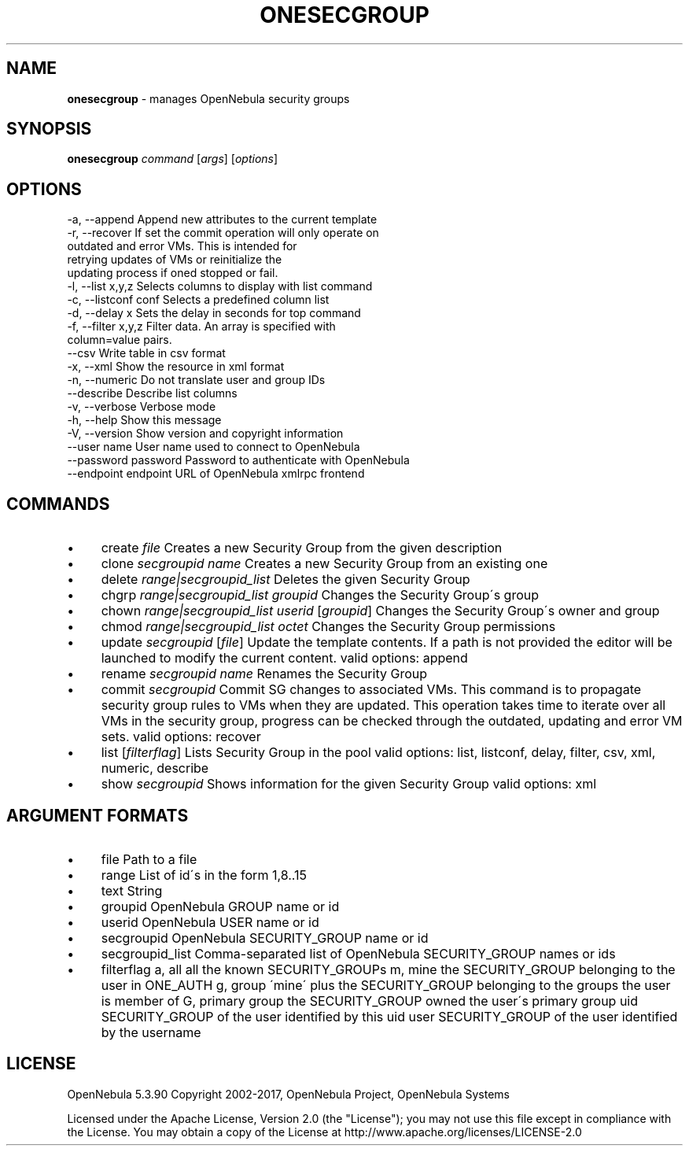 .\" generated with Ronn/v0.7.3
.\" http://github.com/rtomayko/ronn/tree/0.7.3
.
.TH "ONESECGROUP" "1" "July 2017" "" "onesecgroup(1) -- manages OpenNebula security groups"
.
.SH "NAME"
\fBonesecgroup\fR \- manages OpenNebula security groups
.
.SH "SYNOPSIS"
\fBonesecgroup\fR \fIcommand\fR [\fIargs\fR] [\fIoptions\fR]
.
.SH "OPTIONS"
.
.nf

 \-a, \-\-append              Append new attributes to the current template
 \-r, \-\-recover             If set the commit operation will only operate on
                           outdated and error VMs\. This is intended for
                           retrying updates of VMs or reinitialize the
                           updating process if oned stopped or fail\.
 \-l, \-\-list x,y,z          Selects columns to display with list command
 \-c, \-\-listconf conf       Selects a predefined column list
 \-d, \-\-delay x             Sets the delay in seconds for top command
 \-f, \-\-filter x,y,z        Filter data\. An array is specified with
                           column=value pairs\.
 \-\-csv                     Write table in csv format
 \-x, \-\-xml                 Show the resource in xml format
 \-n, \-\-numeric             Do not translate user and group IDs
 \-\-describe                Describe list columns
 \-v, \-\-verbose             Verbose mode
 \-h, \-\-help                Show this message
 \-V, \-\-version             Show version and copyright information
 \-\-user name               User name used to connect to OpenNebula
 \-\-password password       Password to authenticate with OpenNebula
 \-\-endpoint endpoint       URL of OpenNebula xmlrpc frontend
.
.fi
.
.SH "COMMANDS"
.
.IP "\(bu" 4
create \fIfile\fR Creates a new Security Group from the given description
.
.IP "\(bu" 4
clone \fIsecgroupid\fR \fIname\fR Creates a new Security Group from an existing one
.
.IP "\(bu" 4
delete \fIrange|secgroupid_list\fR Deletes the given Security Group
.
.IP "\(bu" 4
chgrp \fIrange|secgroupid_list\fR \fIgroupid\fR Changes the Security Group\'s group
.
.IP "\(bu" 4
chown \fIrange|secgroupid_list\fR \fIuserid\fR [\fIgroupid\fR] Changes the Security Group\'s owner and group
.
.IP "\(bu" 4
chmod \fIrange|secgroupid_list\fR \fIoctet\fR Changes the Security Group permissions
.
.IP "\(bu" 4
update \fIsecgroupid\fR [\fIfile\fR] Update the template contents\. If a path is not provided the editor will be launched to modify the current content\. valid options: append
.
.IP "\(bu" 4
rename \fIsecgroupid\fR \fIname\fR Renames the Security Group
.
.IP "\(bu" 4
commit \fIsecgroupid\fR Commit SG changes to associated VMs\. This command is to propagate security group rules to VMs when they are updated\. This operation takes time to iterate over all VMs in the security group, progress can be checked through the outdated, updating and error VM sets\. valid options: recover
.
.IP "\(bu" 4
list [\fIfilterflag\fR] Lists Security Group in the pool valid options: list, listconf, delay, filter, csv, xml, numeric, describe
.
.IP "\(bu" 4
show \fIsecgroupid\fR Shows information for the given Security Group valid options: xml
.
.IP "" 0
.
.SH "ARGUMENT FORMATS"
.
.IP "\(bu" 4
file Path to a file
.
.IP "\(bu" 4
range List of id\'s in the form 1,8\.\.15
.
.IP "\(bu" 4
text String
.
.IP "\(bu" 4
groupid OpenNebula GROUP name or id
.
.IP "\(bu" 4
userid OpenNebula USER name or id
.
.IP "\(bu" 4
secgroupid OpenNebula SECURITY_GROUP name or id
.
.IP "\(bu" 4
secgroupid_list Comma\-separated list of OpenNebula SECURITY_GROUP names or ids
.
.IP "\(bu" 4
filterflag a, all all the known SECURITY_GROUPs m, mine the SECURITY_GROUP belonging to the user in ONE_AUTH g, group \'mine\' plus the SECURITY_GROUP belonging to the groups the user is member of G, primary group the SECURITY_GROUP owned the user\'s primary group uid SECURITY_GROUP of the user identified by this uid user SECURITY_GROUP of the user identified by the username
.
.IP "" 0
.
.SH "LICENSE"
OpenNebula 5\.3\.90 Copyright 2002\-2017, OpenNebula Project, OpenNebula Systems
.
.P
Licensed under the Apache License, Version 2\.0 (the "License"); you may not use this file except in compliance with the License\. You may obtain a copy of the License at http://www\.apache\.org/licenses/LICENSE\-2\.0
